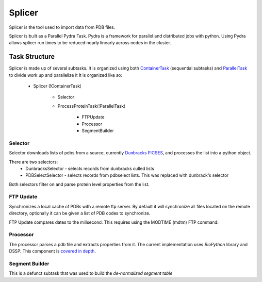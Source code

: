 *******
Splicer
*******

Splicer is the tool used to import data from PDB files.

Splicer is built as a Parallel Pydra Task. Pydra is a framework for parallel and distributed jobs with python. Using Pydra allows splicer run times to be reduced nearly linearly across nodes in the cluster.

--------------
Task Structure
--------------

Splicer is made up of several subtasks. It is organized using both `ContainerTask <https://code.osuosl.org/projects/pydra#ContainerTask>`_ (sequential subtasks) and `ParallelTask <https://code.osuosl.org/projects/pydra#ParallelTask>`_ to divide work up and parallelize it
It is organized like so:

    * Splicer (!ContainerTask)

        * Selector
        * ProcessProteinTask(!ParallelTask)

            * FTPUpdate
            * Processor
            * SegmentBuilder

^^^^^^^^
Selector
^^^^^^^^

Selector downloads lists of pdbs from a source, currently `Dunbracks PICSES <http://dunbrack.fccc.edu/PISCES.php>`_, and processes the list into a python object.

There are two selectors:
    * DunbracksSelector - selects records from dunbracks culled lists
    * PDBSelectSelector - selects records from pdbselect lists. This was replaced with dunbrack's selector

Both selectors filter on and parse protein level properties from the list.

^^^^^^^^^^
FTP Update
^^^^^^^^^^

Synchronizes a local cache of PDBs with a remote ftp server. By default it will synchronize all files located on the remote directory, optionally it can be given a list of PDB codes to synchronize.

FTP Update compares dates to the milisecond. This requires using the MODTIME (mdtm) FTP command.

^^^^^^^^^
Processor
^^^^^^^^^

The processor parses a pdb file and extracts properties from it. The current implementation uses *BioPython* library and DSSP. This component is `covered in depth <https://code.osuosl.org/projects/pgd/wiki/Designsplicerprocessor>`_.

^^^^^^^^^^^^^^^
Segment Builder
^^^^^^^^^^^^^^^

This is a defunct subtask that was used to build the *de-normalized segment table*
